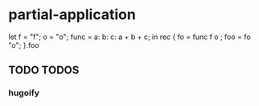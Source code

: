 * partial-application
#+BEGIN_EXAMPLE nix
  let f    = "f";
      o    = "o";
      func = a: b: c: a + b + c;
  in rec {
    fo  = func f o ;
    foo = fo "o";
  }.foo
#+END_EXAMPLE
** TODO TODOS
*** hugoify
